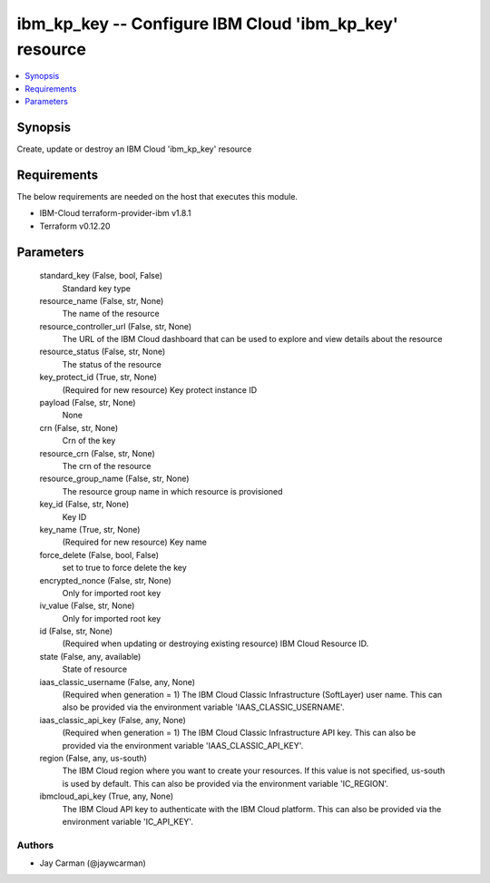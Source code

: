 
ibm_kp_key -- Configure IBM Cloud 'ibm_kp_key' resource
=======================================================

.. contents::
   :local:
   :depth: 1


Synopsis
--------

Create, update or destroy an IBM Cloud 'ibm_kp_key' resource



Requirements
------------
The below requirements are needed on the host that executes this module.

- IBM-Cloud terraform-provider-ibm v1.8.1
- Terraform v0.12.20



Parameters
----------

  standard_key (False, bool, False)
    Standard key type


  resource_name (False, str, None)
    The name of the resource


  resource_controller_url (False, str, None)
    The URL of the IBM Cloud dashboard that can be used to explore and view details about the resource


  resource_status (False, str, None)
    The status of the resource


  key_protect_id (True, str, None)
    (Required for new resource) Key protect instance ID


  payload (False, str, None)
    None


  crn (False, str, None)
    Crn of the key


  resource_crn (False, str, None)
    The crn of the resource


  resource_group_name (False, str, None)
    The resource group name in which resource is provisioned


  key_id (False, str, None)
    Key ID


  key_name (True, str, None)
    (Required for new resource) Key name


  force_delete (False, bool, False)
    set to true to force delete the key


  encrypted_nonce (False, str, None)
    Only for imported root key


  iv_value (False, str, None)
    Only for imported root key


  id (False, str, None)
    (Required when updating or destroying existing resource) IBM Cloud Resource ID.


  state (False, any, available)
    State of resource


  iaas_classic_username (False, any, None)
    (Required when generation = 1) The IBM Cloud Classic Infrastructure (SoftLayer) user name. This can also be provided via the environment variable 'IAAS_CLASSIC_USERNAME'.


  iaas_classic_api_key (False, any, None)
    (Required when generation = 1) The IBM Cloud Classic Infrastructure API key. This can also be provided via the environment variable 'IAAS_CLASSIC_API_KEY'.


  region (False, any, us-south)
    The IBM Cloud region where you want to create your resources. If this value is not specified, us-south is used by default. This can also be provided via the environment variable 'IC_REGION'.


  ibmcloud_api_key (True, any, None)
    The IBM Cloud API key to authenticate with the IBM Cloud platform. This can also be provided via the environment variable 'IC_API_KEY'.













Authors
~~~~~~~

- Jay Carman (@jaywcarman)

